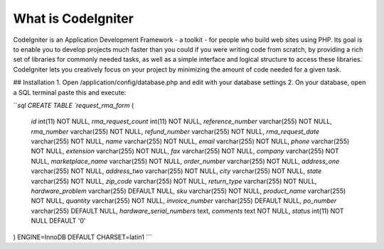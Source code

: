 ###################
What is CodeIgniter
###################

CodeIgniter is an Application Development Framework - a toolkit - for people
who build web sites using PHP. Its goal is to enable you to develop projects
much faster than you could if you were writing code from scratch, by providing
a rich set of libraries for commonly needed tasks, as well as a simple
interface and logical structure to access these libraries. CodeIgniter lets
you creatively focus on your project by minimizing the amount of code needed
for a given task.

## Installation
1. Open /application/config/database.php and edit with your database settings
2. On your database, open a SQL terminal paste this and execute:

```sql
CREATE TABLE `request_rma_form` (
  `id` int(11) NOT NULL,
  `rma_request_count` int(11) NOT NULL,
  `reference_number` varchar(255) NOT NULL,
  `rma_number` varchar(255) NOT NULL,
  `refund_number` varchar(255) NOT NULL,
  `rma_request_date` varchar(255) NOT NULL,
  `name` varchar(255) NOT NULL,
  `email` varchar(255) NOT NULL,
  `phone` varchar(255) NOT NULL,
  `extension` varchar(255) NOT NULL,
  `fax` varchar(255) NOT NULL,
  `company` varchar(255) NOT NULL,
  `marketplace_name` varchar(255) NOT NULL,
  `order_number` varchar(255) NOT NULL,
  `address_one` varchar(255) NOT NULL,
  `address_two` varchar(255) NOT NULL,
  `city` varchar(255) NOT NULL,
  `state` varchar(255) NOT NULL,
  `zip_code` varchar(255) NOT NULL,
  `return_type` varchar(255) NOT NULL,
  `hardware_problem` varchar(255) DEFAULT NULL,
  `sku` varchar(255) NOT NULL,
  `product_name` varchar(255) NOT NULL,
  `quantity` varchar(255) NOT NULL,
  `invoice_number` varchar(255) DEFAULT NULL,
  `po_number` varchar(255) DEFAULT NULL,
  `hardware_serial_numbers` text,
  `comments` text NOT NULL,
  `status` int(11) NOT NULL DEFAULT '0'
) ENGINE=InnoDB DEFAULT CHARSET=latin1
```
